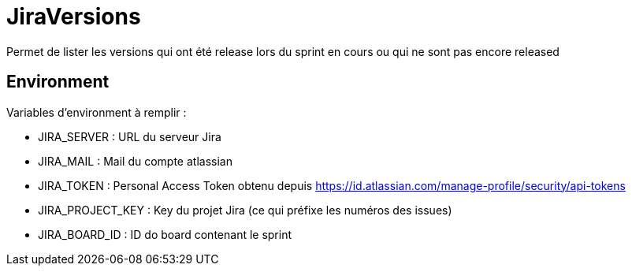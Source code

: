 # JiraVersions

Permet de lister les versions qui ont été release lors du sprint en cours ou qui ne sont pas encore released

## Environment

Variables d'environment à remplir :

* JIRA_SERVER : URL du serveur Jira
* JIRA_MAIL : Mail du compte atlassian
* JIRA_TOKEN : Personal Access Token obtenu depuis https://id.atlassian.com/manage-profile/security/api-tokens
* JIRA_PROJECT_KEY : Key du projet Jira (ce qui préfixe les numéros des issues)
* JIRA_BOARD_ID : ID do board contenant le sprint
